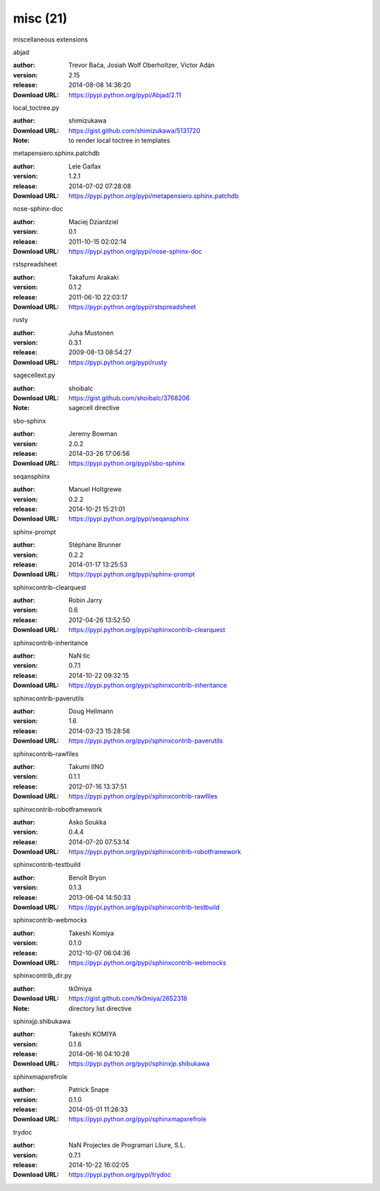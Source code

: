 misc (21)
=========

miscellaneous extensions

.. role:: extension-name


.. container:: sphinx-extension PyPI

   :extension-name:`abjad`
   |abjad-py_versions| |abjad-download|

   :author:  Trevor Bača, Josiah Wolf Oberholtzer, Víctor Adán
   :version: 2.15
   :release: 2014-08-08 14:36:20
   :Download URL: https://pypi.python.org/pypi/Abjad/2.11

   .. |abjad-py_versions| image:: https://pypip.in/py_versions/abjad/badge.svg
      :target: https://pypi.python.org/pypi/abjad/
      :alt: Latest Version

   .. |abjad-download| image:: https://pypip.in/download/abjad/badge.svg
      :target: https://pypi.python.org/pypi/abjad/
      :alt: Downloads

.. container:: sphinx-extension github

   :extension-name:`local_toctree.py`

   :author:  shimizukawa
   :Download URL: https://gist.github.com/shimizukawa/5131720
   :Note: to render local toctree in templates

.. container:: sphinx-extension PyPI

   :extension-name:`metapensiero.sphinx.patchdb`
   |metapensiero.sphinx.patchdb-py_versions| |metapensiero.sphinx.patchdb-download|

   :author:  Lele Gaifax
   :version: 1.2.1
   :release: 2014-07-02 07:28:08
   :Download URL: https://pypi.python.org/pypi/metapensiero.sphinx.patchdb

   .. |metapensiero.sphinx.patchdb-py_versions| image:: https://pypip.in/py_versions/metapensiero.sphinx.patchdb/badge.svg
      :target: https://pypi.python.org/pypi/metapensiero.sphinx.patchdb/
      :alt: Latest Version

   .. |metapensiero.sphinx.patchdb-download| image:: https://pypip.in/download/metapensiero.sphinx.patchdb/badge.svg
      :target: https://pypi.python.org/pypi/metapensiero.sphinx.patchdb/
      :alt: Downloads

.. container:: sphinx-extension PyPI

   :extension-name:`nose-sphinx-doc`
   |nose-sphinx-doc-py_versions| |nose-sphinx-doc-download|

   :author:  Maciej Dziardziel
   :version: 0.1
   :release: 2011-10-15 02:02:14
   :Download URL: https://pypi.python.org/pypi/nose-sphinx-doc

   .. |nose-sphinx-doc-py_versions| image:: https://pypip.in/py_versions/nose-sphinx-doc/badge.svg
      :target: https://pypi.python.org/pypi/nose-sphinx-doc/
      :alt: Latest Version

   .. |nose-sphinx-doc-download| image:: https://pypip.in/download/nose-sphinx-doc/badge.svg
      :target: https://pypi.python.org/pypi/nose-sphinx-doc/
      :alt: Downloads

.. container:: sphinx-extension PyPI

   :extension-name:`rstspreadsheet`
   |rstspreadsheet-py_versions| |rstspreadsheet-download|

   :author:  Takafumi Arakaki
   :version: 0.1.2
   :release: 2011-06-10 22:03:17
   :Download URL: https://pypi.python.org/pypi/rstspreadsheet

   .. |rstspreadsheet-py_versions| image:: https://pypip.in/py_versions/rstspreadsheet/badge.svg
      :target: https://pypi.python.org/pypi/rstspreadsheet/
      :alt: Latest Version

   .. |rstspreadsheet-download| image:: https://pypip.in/download/rstspreadsheet/badge.svg
      :target: https://pypi.python.org/pypi/rstspreadsheet/
      :alt: Downloads

.. container:: sphinx-extension PyPI

   :extension-name:`rusty`
   |rusty-py_versions| |rusty-download|

   :author:  Juha Mustonen
   :version: 0.3.1
   :release: 2009-08-13 08:54:27
   :Download URL: https://pypi.python.org/pypi/rusty

   .. |rusty-py_versions| image:: https://pypip.in/py_versions/rusty/badge.svg
      :target: https://pypi.python.org/pypi/rusty/
      :alt: Latest Version

   .. |rusty-download| image:: https://pypip.in/download/rusty/badge.svg
      :target: https://pypi.python.org/pypi/rusty/
      :alt: Downloads

.. container:: sphinx-extension github

   :extension-name:`sagecellext.py`

   :author:  shoibalc
   :Download URL: https://gist.github.com/shoibalc/3768206
   :Note: sagecell directive

.. container:: sphinx-extension PyPI

   :extension-name:`sbo-sphinx`
   |sbo-sphinx-py_versions| |sbo-sphinx-download|

   :author:  Jeremy Bowman
   :version: 2.0.2
   :release: 2014-03-26 17:06:56
   :Download URL: https://pypi.python.org/pypi/sbo-sphinx

   .. |sbo-sphinx-py_versions| image:: https://pypip.in/py_versions/sbo-sphinx/badge.svg
      :target: https://pypi.python.org/pypi/sbo-sphinx/
      :alt: Latest Version

   .. |sbo-sphinx-download| image:: https://pypip.in/download/sbo-sphinx/badge.svg
      :target: https://pypi.python.org/pypi/sbo-sphinx/
      :alt: Downloads

.. container:: sphinx-extension PyPI

   :extension-name:`seqansphinx`
   |seqansphinx-py_versions| |seqansphinx-download|

   :author:  Manuel Holtgrewe
   :version: 0.2.2
   :release: 2014-10-21 15:21:01
   :Download URL: https://pypi.python.org/pypi/seqansphinx

   .. |seqansphinx-py_versions| image:: https://pypip.in/py_versions/seqansphinx/badge.svg
      :target: https://pypi.python.org/pypi/seqansphinx/
      :alt: Latest Version

   .. |seqansphinx-download| image:: https://pypip.in/download/seqansphinx/badge.svg
      :target: https://pypi.python.org/pypi/seqansphinx/
      :alt: Downloads

.. container:: sphinx-extension PyPI

   :extension-name:`sphinx-prompt`
   |sphinx-prompt-py_versions| |sphinx-prompt-download|

   :author:  Stéphane Brunner
   :version: 0.2.2
   :release: 2014-01-17 13:25:53
   :Download URL: https://pypi.python.org/pypi/sphinx-prompt

   .. |sphinx-prompt-py_versions| image:: https://pypip.in/py_versions/sphinx-prompt/badge.svg
      :target: https://pypi.python.org/pypi/sphinx-prompt/
      :alt: Latest Version

   .. |sphinx-prompt-download| image:: https://pypip.in/download/sphinx-prompt/badge.svg
      :target: https://pypi.python.org/pypi/sphinx-prompt/
      :alt: Downloads

.. container:: sphinx-extension PyPI

   :extension-name:`sphinxcontrib-clearquest`
   |sphinxcontrib-clearquest-py_versions| |sphinxcontrib-clearquest-download|

   :author:  Robin Jarry
   :version: 0.6
   :release: 2012-04-26 13:52:50
   :Download URL: https://pypi.python.org/pypi/sphinxcontrib-clearquest

   .. |sphinxcontrib-clearquest-py_versions| image:: https://pypip.in/py_versions/sphinxcontrib-clearquest/badge.svg
      :target: https://pypi.python.org/pypi/sphinxcontrib-clearquest/
      :alt: Latest Version

   .. |sphinxcontrib-clearquest-download| image:: https://pypip.in/download/sphinxcontrib-clearquest/badge.svg
      :target: https://pypi.python.org/pypi/sphinxcontrib-clearquest/
      :alt: Downloads

.. container:: sphinx-extension PyPI

   :extension-name:`sphinxcontrib-inheritance`
   |sphinxcontrib-inheritance-py_versions| |sphinxcontrib-inheritance-download|

   :author:  NaN·tic
   :version: 0.7.1
   :release: 2014-10-22 09:32:15
   :Download URL: https://pypi.python.org/pypi/sphinxcontrib-inheritance

   .. |sphinxcontrib-inheritance-py_versions| image:: https://pypip.in/py_versions/sphinxcontrib-inheritance/badge.svg
      :target: https://pypi.python.org/pypi/sphinxcontrib-inheritance/
      :alt: Latest Version

   .. |sphinxcontrib-inheritance-download| image:: https://pypip.in/download/sphinxcontrib-inheritance/badge.svg
      :target: https://pypi.python.org/pypi/sphinxcontrib-inheritance/
      :alt: Downloads

.. container:: sphinx-extension PyPI

   :extension-name:`sphinxcontrib-paverutils`
   |sphinxcontrib-paverutils-py_versions| |sphinxcontrib-paverutils-download|

   :author:  Doug Hellmann
   :version: 1.6
   :release: 2014-03-23 15:28:56
   :Download URL: https://pypi.python.org/pypi/sphinxcontrib-paverutils

   .. |sphinxcontrib-paverutils-py_versions| image:: https://pypip.in/py_versions/sphinxcontrib-paverutils/badge.svg
      :target: https://pypi.python.org/pypi/sphinxcontrib-paverutils/
      :alt: Latest Version

   .. |sphinxcontrib-paverutils-download| image:: https://pypip.in/download/sphinxcontrib-paverutils/badge.svg
      :target: https://pypi.python.org/pypi/sphinxcontrib-paverutils/
      :alt: Downloads

.. container:: sphinx-extension PyPI

   :extension-name:`sphinxcontrib-rawfiles`
   |sphinxcontrib-rawfiles-py_versions| |sphinxcontrib-rawfiles-download|

   :author:  Takumi IINO
   :version: 0.1.1
   :release: 2012-07-16 13:37:51
   :Download URL: https://pypi.python.org/pypi/sphinxcontrib-rawfiles

   .. |sphinxcontrib-rawfiles-py_versions| image:: https://pypip.in/py_versions/sphinxcontrib-rawfiles/badge.svg
      :target: https://pypi.python.org/pypi/sphinxcontrib-rawfiles/
      :alt: Latest Version

   .. |sphinxcontrib-rawfiles-download| image:: https://pypip.in/download/sphinxcontrib-rawfiles/badge.svg
      :target: https://pypi.python.org/pypi/sphinxcontrib-rawfiles/
      :alt: Downloads

.. container:: sphinx-extension PyPI

   :extension-name:`sphinxcontrib-robotframework`
   |sphinxcontrib-robotframework-py_versions| |sphinxcontrib-robotframework-download|

   :author:  Asko Soukka
   :version: 0.4.4
   :release: 2014-07-20 07:53:14
   :Download URL: https://pypi.python.org/pypi/sphinxcontrib-robotframework

   .. |sphinxcontrib-robotframework-py_versions| image:: https://pypip.in/py_versions/sphinxcontrib-robotframework/badge.svg
      :target: https://pypi.python.org/pypi/sphinxcontrib-robotframework/
      :alt: Latest Version

   .. |sphinxcontrib-robotframework-download| image:: https://pypip.in/download/sphinxcontrib-robotframework/badge.svg
      :target: https://pypi.python.org/pypi/sphinxcontrib-robotframework/
      :alt: Downloads

.. container:: sphinx-extension PyPI

   :extension-name:`sphinxcontrib-testbuild`
   |sphinxcontrib-testbuild-py_versions| |sphinxcontrib-testbuild-download|

   :author:  Benoît Bryon
   :version: 0.1.3
   :release: 2013-06-04 14:50:33
   :Download URL: https://pypi.python.org/pypi/sphinxcontrib-testbuild

   .. |sphinxcontrib-testbuild-py_versions| image:: https://pypip.in/py_versions/sphinxcontrib-testbuild/badge.svg
      :target: https://pypi.python.org/pypi/sphinxcontrib-testbuild/
      :alt: Latest Version

   .. |sphinxcontrib-testbuild-download| image:: https://pypip.in/download/sphinxcontrib-testbuild/badge.svg
      :target: https://pypi.python.org/pypi/sphinxcontrib-testbuild/
      :alt: Downloads

.. container:: sphinx-extension PyPI

   :extension-name:`sphinxcontrib-webmocks`
   |sphinxcontrib-webmocks-py_versions| |sphinxcontrib-webmocks-download|

   :author:  Takeshi Komiya
   :version: 0.1.0
   :release: 2012-10-07 06:04:36
   :Download URL: https://pypi.python.org/pypi/sphinxcontrib-webmocks

   .. |sphinxcontrib-webmocks-py_versions| image:: https://pypip.in/py_versions/sphinxcontrib-webmocks/badge.svg
      :target: https://pypi.python.org/pypi/sphinxcontrib-webmocks/
      :alt: Latest Version

   .. |sphinxcontrib-webmocks-download| image:: https://pypip.in/download/sphinxcontrib-webmocks/badge.svg
      :target: https://pypi.python.org/pypi/sphinxcontrib-webmocks/
      :alt: Downloads

.. container:: sphinx-extension github

   :extension-name:`sphinxcontrib_dir.py`

   :author:  tk0miya
   :Download URL: https://gist.github.com/tk0miya/2652318
   :Note: directory list directive

.. container:: sphinx-extension PyPI

   :extension-name:`sphinxjp.shibukawa`
   |sphinxjp.shibukawa-py_versions| |sphinxjp.shibukawa-download|

   :author:  Takeshi KOMIYA
   :version: 0.1.6
   :release: 2014-06-16 04:10:28
   :Download URL: https://pypi.python.org/pypi/sphinxjp.shibukawa

   .. |sphinxjp.shibukawa-py_versions| image:: https://pypip.in/py_versions/sphinxjp.shibukawa/badge.svg
      :target: https://pypi.python.org/pypi/sphinxjp.shibukawa/
      :alt: Latest Version

   .. |sphinxjp.shibukawa-download| image:: https://pypip.in/download/sphinxjp.shibukawa/badge.svg
      :target: https://pypi.python.org/pypi/sphinxjp.shibukawa/
      :alt: Downloads

.. container:: sphinx-extension PyPI

   :extension-name:`sphinxmapxrefrole`
   |sphinxmapxrefrole-py_versions| |sphinxmapxrefrole-download|

   :author:  Patrick Snape
   :version: 0.1.0
   :release: 2014-05-01 11:26:33
   :Download URL: https://pypi.python.org/pypi/sphinxmapxrefrole

   .. |sphinxmapxrefrole-py_versions| image:: https://pypip.in/py_versions/sphinxmapxrefrole/badge.svg
      :target: https://pypi.python.org/pypi/sphinxmapxrefrole/
      :alt: Latest Version

   .. |sphinxmapxrefrole-download| image:: https://pypip.in/download/sphinxmapxrefrole/badge.svg
      :target: https://pypi.python.org/pypi/sphinxmapxrefrole/
      :alt: Downloads

.. container:: sphinx-extension PyPI

   :extension-name:`trydoc`
   |trydoc-py_versions| |trydoc-download|

   :author:  NaN Projectes de Programari Lliure, S.L.
   :version: 0.7.1
   :release: 2014-10-22 16:02:05
   :Download URL: https://pypi.python.org/pypi/trydoc

   .. |trydoc-py_versions| image:: https://pypip.in/py_versions/trydoc/badge.svg
      :target: https://pypi.python.org/pypi/trydoc/
      :alt: Latest Version

   .. |trydoc-download| image:: https://pypip.in/download/trydoc/badge.svg
      :target: https://pypi.python.org/pypi/trydoc/
      :alt: Downloads
